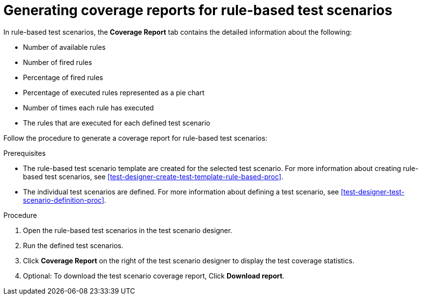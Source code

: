 [id='test-scenarios-coverage-report-rule-based-proc']
= Generating coverage reports for rule-based test scenarios

In rule-based test scenarios, the *Coverage Report* tab contains the detailed information about the following:

* Number of available rules
* Number of fired rules
* Percentage of fired rules
* Percentage of executed rules represented as a pie chart
* Number of times each rule has executed
* The rules that are executed for each defined test scenario

Follow the procedure to generate a coverage report for rule-based test scenarios:

.Prerequisites
* The rule-based test scenario template are created for the selected test scenario. For more information about creating rule-based test scenarios, see xref:test-designer-create-test-template-rule-based-proc[].
* The individual test scenarios are defined. For more information about defining a test scenario, see xref:test-designer-test-scenario-definition-proc[].

.Procedure
. Open the rule-based test scenarios in the test scenario designer.
. Run the defined test scenarios.
. Click *Coverage Report* on the right of the test scenario designer to display the test coverage statistics.
. Optional: To download the test scenario coverage report, Click *Download report*.
